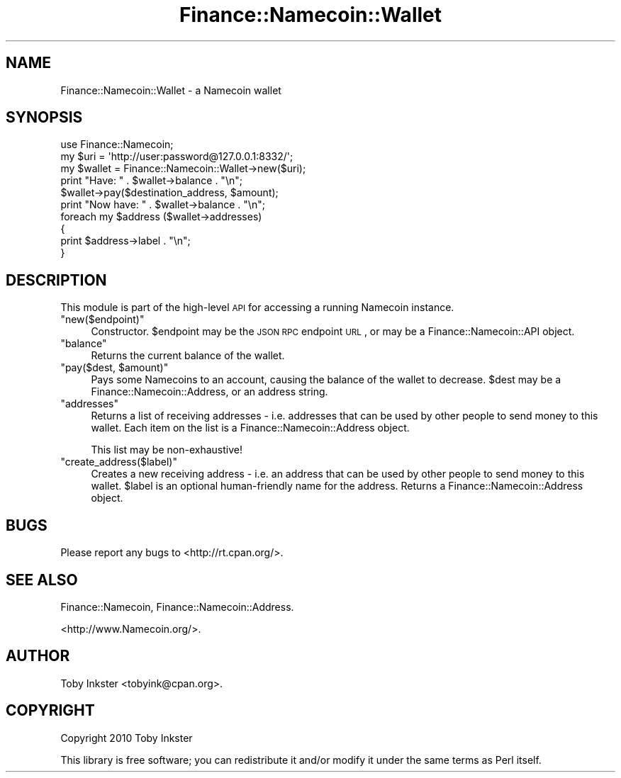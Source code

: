 .\" Automatically generated by Pod::Man 2.22 (Pod::Simple 3.07)
.\"
.\" Standard preamble:
.\" ========================================================================
.de Sp \" Vertical space (when we can't use .PP)
.if t .sp .5v
.if n .sp
..
.de Vb \" Begin verbatim text
.ft CW
.nf
.ne \\$1
..
.de Ve \" End verbatim text
.ft R
.fi
..
.\" Set up some character translations and predefined strings.  \*(-- will
.\" give an unbreakable dash, \*(PI will give pi, \*(L" will give a left
.\" double quote, and \*(R" will give a right double quote.  \*(C+ will
.\" give a nicer C++.  Capital omega is used to do unbreakable dashes and
.\" therefore won't be available.  \*(C` and \*(C' expand to `' in nroff,
.\" nothing in troff, for use with C<>.
.tr \(*W-
.ds C+ C\v'-.1v'\h'-1p'\s-2+\h'-1p'+\s0\v'.1v'\h'-1p'
.ie n \{\
.    ds -- \(*W-
.    ds PI pi
.    if (\n(.H=4u)&(1m=24u) .ds -- \(*W\h'-12u'\(*W\h'-12u'-\" diablo 10 pitch
.    if (\n(.H=4u)&(1m=20u) .ds -- \(*W\h'-12u'\(*W\h'-8u'-\"  diablo 12 pitch
.    ds L" ""
.    ds R" ""
.    ds C` ""
.    ds C' ""
'br\}
.el\{\
.    ds -- \|\(em\|
.    ds PI \(*p
.    ds L" ``
.    ds R" ''
'br\}
.\"
.\" Escape single quotes in literal strings from groff's Unicode transform.
.ie \n(.g .ds Aq \(aq
.el       .ds Aq '
.\"
.\" If the F register is turned on, we'll generate index entries on stderr for
.\" titles (.TH), headers (.SH), subsections (.SS), items (.Ip), and index
.\" entries marked with X<> in POD.  Of course, you'll have to process the
.\" output yourself in some meaningful fashion.
.ie \nF \{\
.    de IX
.    tm Index:\\$1\t\\n%\t"\\$2"
..
.    nr % 0
.    rr F
.\}
.el \{\
.    de IX
..
.\}
.\"
.\" Accent mark definitions (@(#)ms.acc 1.5 88/02/08 SMI; from UCB 4.2).
.\" Fear.  Run.  Save yourself.  No user-serviceable parts.
.    \" fudge factors for nroff and troff
.if n \{\
.    ds #H 0
.    ds #V .8m
.    ds #F .3m
.    ds #[ \f1
.    ds #] \fP
.\}
.if t \{\
.    ds #H ((1u-(\\\\n(.fu%2u))*.13m)
.    ds #V .6m
.    ds #F 0
.    ds #[ \&
.    ds #] \&
.\}
.    \" simple accents for nroff and troff
.if n \{\
.    ds ' \&
.    ds ` \&
.    ds ^ \&
.    ds , \&
.    ds ~ ~
.    ds /
.\}
.if t \{\
.    ds ' \\k:\h'-(\\n(.wu*8/10-\*(#H)'\'\h"|\\n:u"
.    ds ` \\k:\h'-(\\n(.wu*8/10-\*(#H)'\`\h'|\\n:u'
.    ds ^ \\k:\h'-(\\n(.wu*10/11-\*(#H)'^\h'|\\n:u'
.    ds , \\k:\h'-(\\n(.wu*8/10)',\h'|\\n:u'
.    ds ~ \\k:\h'-(\\n(.wu-\*(#H-.1m)'~\h'|\\n:u'
.    ds / \\k:\h'-(\\n(.wu*8/10-\*(#H)'\z\(sl\h'|\\n:u'
.\}
.    \" troff and (daisy-wheel) nroff accents
.ds : \\k:\h'-(\\n(.wu*8/10-\*(#H+.1m+\*(#F)'\v'-\*(#V'\z.\h'.2m+\*(#F'.\h'|\\n:u'\v'\*(#V'
.ds 8 \h'\*(#H'\(*b\h'-\*(#H'
.ds o \\k:\h'-(\\n(.wu+\w'\(de'u-\*(#H)/2u'\v'-.3n'\*(#[\z\(de\v'.3n'\h'|\\n:u'\*(#]
.ds d- \h'\*(#H'\(pd\h'-\w'~'u'\v'-.25m'\f2\(hy\fP\v'.25m'\h'-\*(#H'
.ds D- D\\k:\h'-\w'D'u'\v'-.11m'\z\(hy\v'.11m'\h'|\\n:u'
.ds th \*(#[\v'.3m'\s+1I\s-1\v'-.3m'\h'-(\w'I'u*2/3)'\s-1o\s+1\*(#]
.ds Th \*(#[\s+2I\s-2\h'-\w'I'u*3/5'\v'-.3m'o\v'.3m'\*(#]
.ds ae a\h'-(\w'a'u*4/10)'e
.ds Ae A\h'-(\w'A'u*4/10)'E
.    \" corrections for vroff
.if v .ds ~ \\k:\h'-(\\n(.wu*9/10-\*(#H)'\s-2\u~\d\s+2\h'|\\n:u'
.if v .ds ^ \\k:\h'-(\\n(.wu*10/11-\*(#H)'\v'-.4m'^\v'.4m'\h'|\\n:u'
.    \" for low resolution devices (crt and lpr)
.if \n(.H>23 .if \n(.V>19 \
\{\
.    ds : e
.    ds 8 ss
.    ds o a
.    ds d- d\h'-1'\(ga
.    ds D- D\h'-1'\(hy
.    ds th \o'bp'
.    ds Th \o'LP'
.    ds ae ae
.    ds Ae AE
.\}
.rm #[ #] #H #V #F C
.\" ========================================================================
.\"
.IX Title "Finance::Namecoin::Wallet 3pm"
.TH Finance::Namecoin::Wallet 3pm "2011-06-28" "perl v5.10.1" "User Contributed Perl Documentation"
.\" For nroff, turn off justification.  Always turn off hyphenation; it makes
.\" way too many mistakes in technical documents.
.if n .ad l
.nh
.SH "NAME"
Finance::Namecoin::Wallet \- a Namecoin wallet
.SH "SYNOPSIS"
.IX Header "SYNOPSIS"
.Vb 1
\& use Finance::Namecoin;
\& 
\& my $uri     = \*(Aqhttp://user:password@127.0.0.1:8332/\*(Aq;
\& my $wallet  = Finance::Namecoin::Wallet\->new($uri);
\& 
\& print "Have: " . $wallet\->balance . "\en";
\& $wallet\->pay($destination_address, $amount);
\& print "Now have: " . $wallet\->balance . "\en";
\& 
\& foreach my $address ($wallet\->addresses)
\& {
\&   print $address\->label . "\en";
\& }
.Ve
.SH "DESCRIPTION"
.IX Header "DESCRIPTION"
This module is part of the high-level \s-1API\s0 for accessing a running
Namecoin instance.
.ie n .IP """new($endpoint)""" 4
.el .IP "\f(CWnew($endpoint)\fR" 4
.IX Item "new($endpoint)"
Constructor. \f(CW$endpoint\fR may be the \s-1JSON\s0 \s-1RPC\s0 endpoint \s-1URL\s0, or may be a
Finance::Namecoin::API object.
.ie n .IP """balance""" 4
.el .IP "\f(CWbalance\fR" 4
.IX Item "balance"
Returns the current balance of the wallet.
.ie n .IP """pay($dest, $amount)""" 4
.el .IP "\f(CWpay($dest, $amount)\fR" 4
.IX Item "pay($dest, $amount)"
Pays some Namecoins to an account, causing the balance of the wallet to
decrease. \f(CW$dest\fR may be a Finance::Namecoin::Address, or an address string.
.ie n .IP """addresses""" 4
.el .IP "\f(CWaddresses\fR" 4
.IX Item "addresses"
Returns a list of receiving addresses \- i.e. addresses that can be used
by other people to send money to this wallet. Each item on the list is
a Finance::Namecoin::Address object.
.Sp
This list may be non-exhaustive!
.ie n .IP """create_address($label)""" 4
.el .IP "\f(CWcreate_address($label)\fR" 4
.IX Item "create_address($label)"
Creates a new receiving address \- i.e. an address that can be used by
other people to send money to this wallet. \f(CW$label\fR is an optional
human-friendly name for the address. Returns a Finance::Namecoin::Address
object.
.SH "BUGS"
.IX Header "BUGS"
Please report any bugs to <http://rt.cpan.org/>.
.SH "SEE ALSO"
.IX Header "SEE ALSO"
Finance::Namecoin, Finance::Namecoin::Address.
.PP
<http://www.Namecoin.org/>.
.SH "AUTHOR"
.IX Header "AUTHOR"
Toby Inkster <tobyink@cpan.org>.
.SH "COPYRIGHT"
.IX Header "COPYRIGHT"
Copyright 2010 Toby Inkster
.PP
This library is free software; you can redistribute it and/or modify it
under the same terms as Perl itself.
